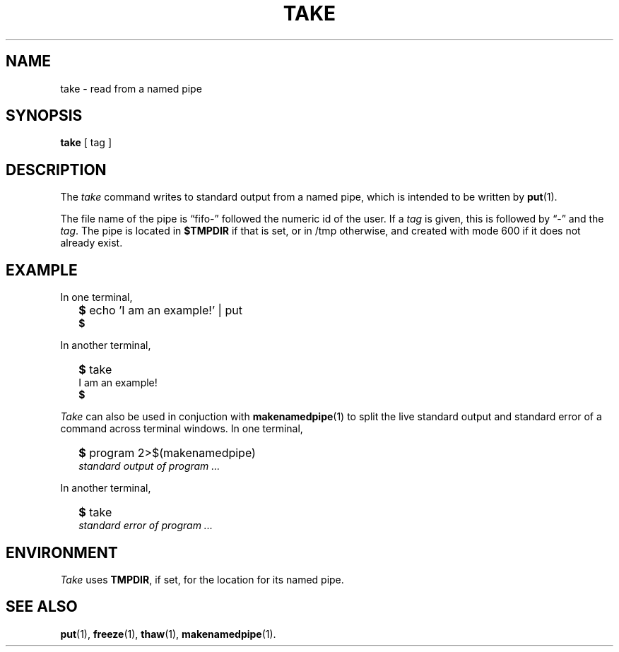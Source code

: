 .TH TAKE 1
.SH NAME
take \- read from a named pipe
.SH SYNOPSIS
.B take
[ tag ]
.SH DESCRIPTION
The
.I take
command writes to standard output from a named pipe,
which is intended to be written by
.BR put (1).
.PP
The file name of the pipe is \*(lqfifo-\*(rq
followed the numeric id of the user.
If a
.I tag
is given, this is followed by \*(lq-\*(rq and the
.IR tag .
The pipe is located in
.B $TMPDIR
if that is set, or in /tmp otherwise,
and created with mode 600 if it does not already exist.
.SH EXAMPLE
In one terminal,
.IP "" .2i
.B $ 
echo 'I am an example!' | put
.br
.B $ 
.PP
In another terminal,
.IP "" .2i
.B $ 
take
.br
I am an example!
.br
.B $ 
.PP
.I Take
can also be used in conjuction with
.BR makenamedpipe (1)
to split the live standard output and standard error of a command
across terminal windows.
In one terminal,
.IP "" .2i
.B $ 
program 2>$(makenamedpipe)
.br
.I standard output of program
.I ...
.PP
In another terminal,
.IP "" .2i
.B $ 
take
.br
.I standard error of program
.I ...
.SH ENVIRONMENT
.I Take
uses
.BR TMPDIR ,
if set, for the location for its named pipe.
.SH SEE ALSO
.BR put (1),
.BR freeze (1),
.BR thaw (1),
.BR makenamedpipe (1).
